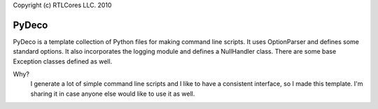 Copyright (c) RTLCores LLC. 2010

PyDeco
======

PyDeco is a template collection of Python files for making command line
scripts. It uses OptionParser and defines some standard options.  It also
incorporates the logging module and defines a NullHandler class. There are
some base Exception classes defined as well.

Why?
    I generate a lot of simple command line scripts and I like to have a 
    consistent interface, so I made this template. I'm sharing it in case
    anyone else would like to use it as well.
